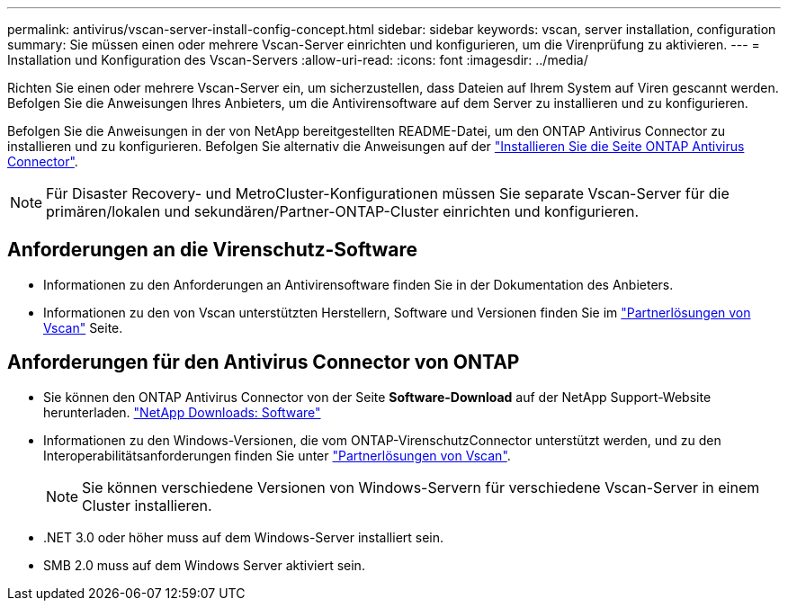 ---
permalink: antivirus/vscan-server-install-config-concept.html 
sidebar: sidebar 
keywords: vscan, server installation, configuration 
summary: Sie müssen einen oder mehrere Vscan-Server einrichten und konfigurieren, um die Virenprüfung zu aktivieren. 
---
= Installation und Konfiguration des Vscan-Servers
:allow-uri-read: 
:icons: font
:imagesdir: ../media/


[role="lead"]
Richten Sie einen oder mehrere Vscan-Server ein, um sicherzustellen, dass Dateien auf Ihrem System auf Viren gescannt werden. Befolgen Sie die Anweisungen Ihres Anbieters, um die Antivirensoftware auf dem Server zu installieren und zu konfigurieren.

Befolgen Sie die Anweisungen in der von NetApp bereitgestellten README-Datei, um den ONTAP Antivirus Connector zu installieren und zu konfigurieren. Befolgen Sie alternativ die Anweisungen auf der link:install-ontap-antivirus-connector-task.html["Installieren Sie die Seite ONTAP Antivirus Connector"].

[NOTE]
====
Für Disaster Recovery- und MetroCluster-Konfigurationen müssen Sie separate Vscan-Server für die primären/lokalen und sekundären/Partner-ONTAP-Cluster einrichten und konfigurieren.

====


== Anforderungen an die Virenschutz-Software

* Informationen zu den Anforderungen an Antivirensoftware finden Sie in der Dokumentation des Anbieters.
* Informationen zu den von Vscan unterstützten Herstellern, Software und Versionen finden Sie im link:https://docs.netapp.com/us-en/ontap/antivirus/vscan-partner-solutions.html["Partnerlösungen von Vscan"^] Seite.




== Anforderungen für den Antivirus Connector von ONTAP

* Sie können den ONTAP Antivirus Connector von der Seite *Software-Download* auf der NetApp Support-Website herunterladen. link:http://mysupport.netapp.com/NOW/cgi-bin/software["NetApp Downloads: Software"^]
* Informationen zu den Windows-Versionen, die vom ONTAP-VirenschutzConnector unterstützt werden, und zu den Interoperabilitätsanforderungen finden Sie unter link:https://docs.netapp.com/us-en/ontap/antivirus/vscan-partner-solutions.html["Partnerlösungen von Vscan"^].
+
[NOTE]
====
Sie können verschiedene Versionen von Windows-Servern für verschiedene Vscan-Server in einem Cluster installieren.

====
* .NET 3.0 oder höher muss auf dem Windows-Server installiert sein.
* SMB 2.0 muss auf dem Windows Server aktiviert sein.

